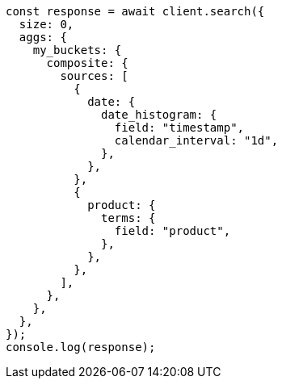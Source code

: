 // This file is autogenerated, DO NOT EDIT
// Use `node scripts/generate-docs-examples.js` to generate the docs examples

[source, js]
----
const response = await client.search({
  size: 0,
  aggs: {
    my_buckets: {
      composite: {
        sources: [
          {
            date: {
              date_histogram: {
                field: "timestamp",
                calendar_interval: "1d",
              },
            },
          },
          {
            product: {
              terms: {
                field: "product",
              },
            },
          },
        ],
      },
    },
  },
});
console.log(response);
----
